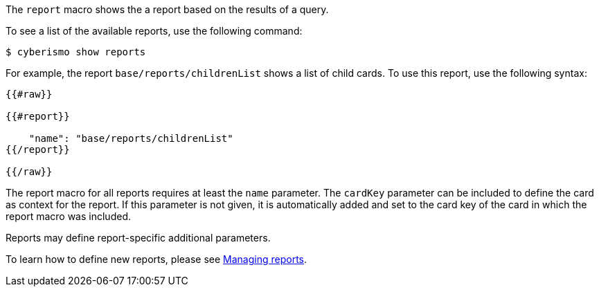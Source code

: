 The `report` macro shows the a report based on the results of a query. 

To see a list of the available reports, use the following command:

  $ cyberismo show reports

For example, the report `base/reports/childrenList` shows a list of child cards. To use this report, use the following syntax:

```
{{#raw}}

{{#report}}

    "name": "base/reports/childrenList"
{{/report}}

{{/raw}}

```

The report macro for all reports requires at least the `name` parameter. The `cardKey` parameter can be included to define the card as context for the report. If this parameter is not given, it is automatically added and set to the card key of the card in which the report macro was included.

Reports may define report-specific additional parameters.

To learn how to define new reports, please see xref:docs_byr4iof0.adoc[Managing reports].
